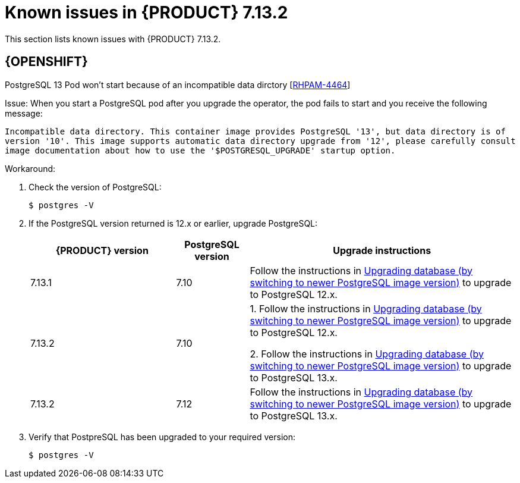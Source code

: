 [id='rn-7.13.2-known-issues-ref']
= Known issues in {PRODUCT} 7.13.2
This section lists known issues with {PRODUCT} 7.13.2.

== {OPENSHIFT}

.PostgreSQL 13 Pod won't start because of an incompatible data dirctory [https://issues.redhat.com/browse/RHPAM-4464[RHPAM-4464]]

Issue: When you start a PostgreSQL pod after you upgrade the operator, the pod fails to start and you receive the following message:

`Incompatible data directory. This container image provides
PostgreSQL '13', but data directory is of
version '10'.
This image supports automatic data directory upgrade from
'12', please carefully consult image documentation
about how to use the '$POSTGRESQL_UPGRADE' startup option.`

Workaround:

. Check the version of PostgreSQL:
+
[source]
----
$ postgres -V
----

. If the PostgreSQL version returned is 12.x or earlier, upgrade PostgreSQL:
+
[cols="30%,15%,55%" frame="all", options="header"]
|===
| {PRODUCT} version
| PostgreSQL version
| Upgrade instructions

| 7.13.1 | 7.10 | Follow the instructions in https://github.com/sclorg/postgresql-container/tree/master/12#upgrading-database-by-switching-to-newer-postgresql-image-version[Upgrading database (by switching to newer PostgreSQL image version)] to upgrade to PostgreSQL 12.x.

| 7.13.2 | 7.10 | 1. Follow the instructions in https://github.com/sclorg/postgresql-container/tree/master/12#upgrading-database-by-switching-to-newer-postgresql-image-version[Upgrading database (by switching to newer PostgreSQL image version)] to upgrade to PostgreSQL 12.x.

2. Follow the instructions in https://github.com/sclorg/postgresql-container/tree/master/13#upgrading-database-by-switching-to-newer-postgresql-image-version[Upgrading database (by switching to newer PostgreSQL image version)] to upgrade to PostgreSQL 13.x.

| 7.13.2 | 7.12 |
Follow the instructions in https://github.com/sclorg/postgresql-container/tree/master/13#upgrading-database-by-switching-to-newer-postgresql-image-version[Upgrading database (by switching to newer PostgreSQL image version)] to upgrade to PostgreSQL 13.x.
|===

. Verify that PostpreSQL has been upgraded to your required version:
+
[source]
----
$ postgres -V
----
